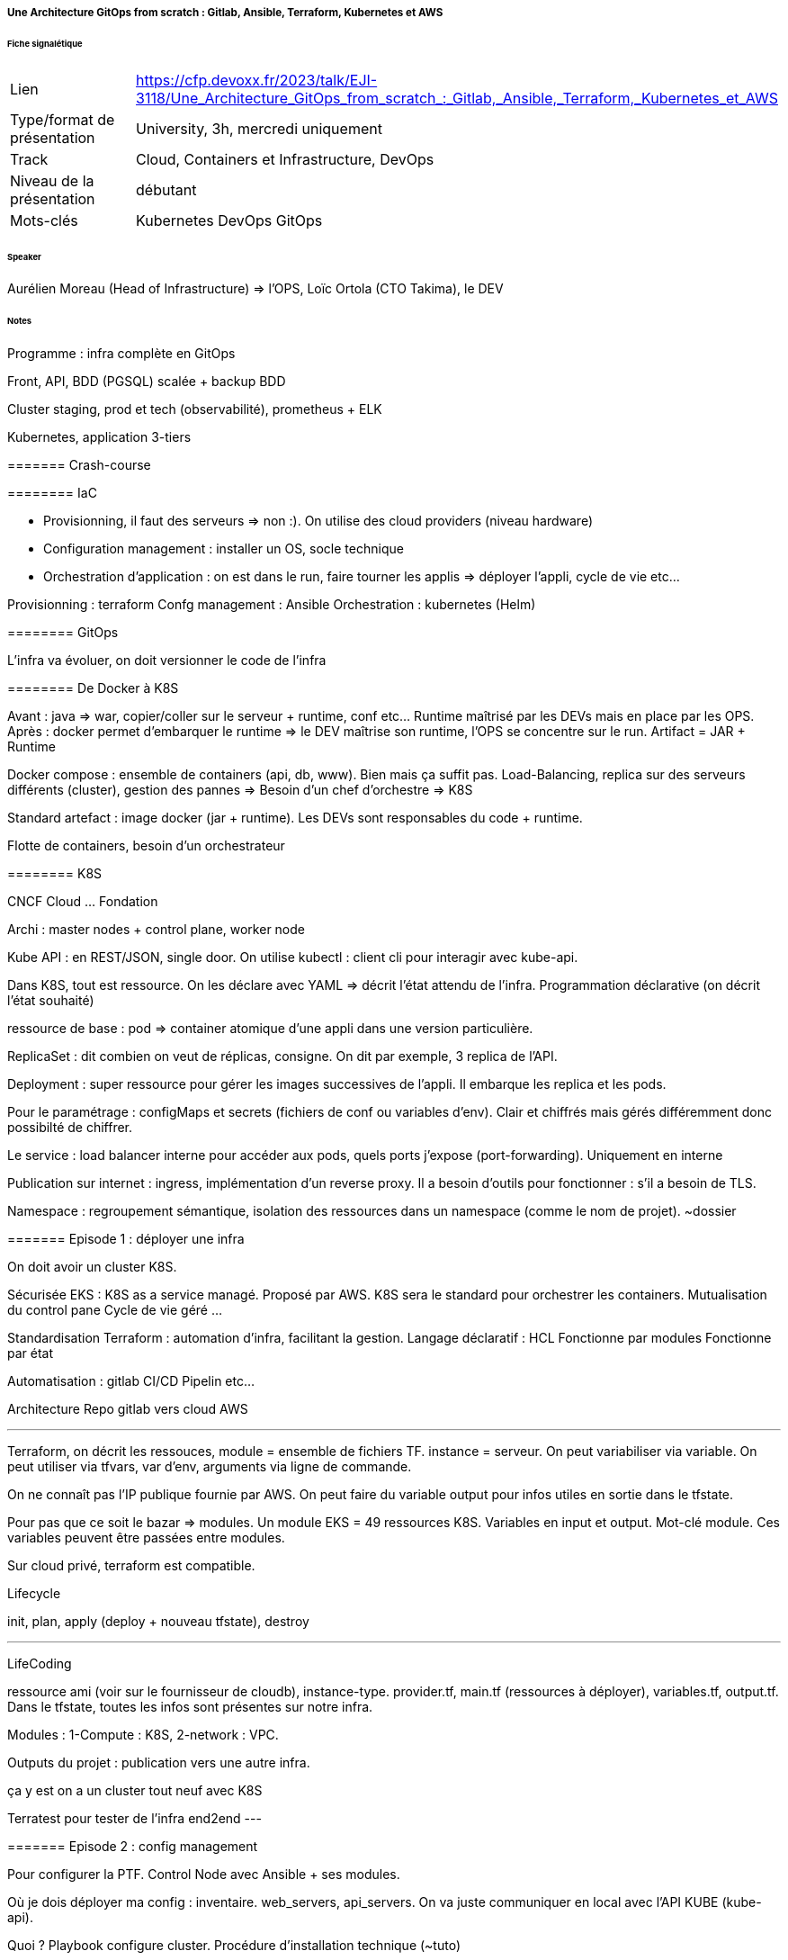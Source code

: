 ===== Une Architecture GitOps from scratch : Gitlab, Ansible, Terraform, Kubernetes et AWS

====== Fiche signalétique

[cols="1,2"]
|===

|Lien
|https://cfp.devoxx.fr/2023/talk/EJI-3118/Une_Architecture_GitOps_from_scratch_:_Gitlab,_Ansible,_Terraform,_Kubernetes_et_AWS

|Type/format de présentation
|University, 3h, mercredi uniquement 

|Track
|Cloud, Containers et Infrastructure, DevOps

|Niveau de la présentation
|débutant

|Mots-clés 	
|Kubernetes DevOps GitOps

|===

====== Speaker

Aurélien Moreau (Head of Infrastructure) => l'OPS, Loïc Ortola (CTO Takima), le DEV

====== Notes
 	
Programme : infra complète en GitOps

Front, API, BDD (PGSQL) scalée + backup BDD

Cluster staging, prod et tech (observabilité), prometheus + ELK

Kubernetes, application 3-tiers

======= Crash-course

======== IaC

* Provisionning, il faut des serveurs => non :). On utilise des cloud providers (niveau hardware)
* Configuration management : installer un OS, socle technique
* Orchestration d'application : on est dans le run, faire tourner les applis => déployer l'appli, cycle de vie etc...

Provisionning : terraform
Confg management : Ansible
Orchestration : kubernetes (Helm)

======== GitOps

L'infra va évoluer, on doit versionner le code de l'infra

======== De Docker à K8S

Avant : java => war, copier/coller sur le serveur + runtime, conf etc... Runtime maîtrisé par les DEVs mais en place par les OPS.
Après : docker permet d'embarquer le runtime => le DEV maîtrise son runtime, l'OPS se concentre sur le run. Artifact = JAR + Runtime

Docker compose : ensemble de containers (api, db, www). Bien mais ça suffit pas. Load-Balancing, replica sur des serveurs différents (cluster), gestion des pannes => Besoin d'un chef d'orchestre => K8S

Standard artefact : image docker (jar + runtime). Les DEVs sont responsables du code + runtime.

Flotte de containers, besoin d'un orchestrateur

======== K8S

CNCF Cloud ... Fondation

Archi : master nodes + control plane, worker node

Kube API : en REST/JSON, single door. On utilise kubectl : client cli pour interagir avec kube-api.

Dans K8S, tout est ressource. On les déclare avec YAML => décrit l'état attendu de l'infra. Programmation déclarative (on décrit l'état souhaité)

ressource de base : pod => container atomique d'une appli dans une version particulière.

ReplicaSet : dit combien on veut de réplicas, consigne. On dit par exemple, 3 replica de l'API.

Deployment : super ressource pour gérer les images successives de l'appli. Il embarque les replica et les pods.

Pour le paramétrage : configMaps et secrets (fichiers de conf ou variables d'env). Clair et chiffrés mais gérés différemment donc possibilté de chiffrer.

Le service : load balancer interne pour accéder aux pods, quels ports j'expose (port-forwarding). Uniquement en interne

Publication sur internet : ingress, implémentation d'un reverse proxy. Il a besoin d'outils pour fonctionner : s'il a besoin de TLS.

Namespace : regroupement sémantique, isolation des ressources dans un namespace (comme le nom de projet). ~dossier

======= Episode 1 : déployer une infra

On doit avoir un cluster K8S.

Sécurisée EKS : K8S as a service managé. Proposé par AWS. K8S sera le standard pour orchestrer les containers.
Mutualisation du control pane
Cycle de vie géré
...

Standardisation Terraform : automation d'infra, facilitant la gestion.
Langage déclaratif : HCL
Fonctionne par modules
Fonctionne par état

Automatisation : gitlab CI/CD
Pipelin etc...

Architecture Repo gitlab vers cloud AWS

--- 
Terraform, on décrit les ressouces, module = ensemble de fichiers TF. instance = serveur. On peut variabiliser via variable.
On peut utiliser via tfvars, var d'env, arguments via ligne de commande.

On ne connaît pas l'IP publique fournie par AWS. On peut faire du variable output pour infos utiles en sortie dans le tfstate.

Pour pas que ce soit le bazar => modules. Un module EKS = 49 ressources K8S. Variables en input et output. Mot-clé module. Ces variables peuvent être passées entre modules.

Sur cloud privé, terraform est compatible.

Lifecycle

init, plan, apply (deploy + nouveau tfstate), destroy

---

LifeCoding

ressource ami (voir sur le fournisseur de cloudb), instance-type. provider.tf, main.tf (ressources à déployer), variables.tf, output.tf. Dans le tfstate, toutes les infos sont présentes sur notre infra.

Modules : 1-Compute : K8S, 2-network : VPC.

Outputs du projet : publication vers une autre infra.

ça y est on a un cluster tout neuf avec K8S


Terratest pour tester de l'infra end2end
---

======= Episode 2 : config management

Pour configurer la PTF. Control Node avec Ansible + ses modules.

Où je dois déployer ma config : inventaire. web_servers, api_servers. On va juste communiquer en local avec l'API KUBE (kube-api).

Quoi ? Playbook configure cluster. Procédure d'installation technique (~tuto)

Comment j'organise un PB ? rôle ~chapitres/étape puis tasks. Une tâche : du yaml. On décrit le module ansible attendu et le state. J'exécute Ansible sur mon control node.

---- Teasing : si on câble un outil de CD (ArgoCD ici), modification du code source, synchronisé, mise à jour auto du cluster !

Il faut configurer le cluster. Pour faire fonctionner les ingress (Ingress controller, Cert Manager). Il faut le sécuriser aussi, identifiants pour registry d'images.

Installation de trucs externes. Sous linux, apk etc... Pour K8S, c'est helm. Ex : helm repo add, update. Ansible a déjà plein de trucs dispos avec K8S. Point d'entrée : kube-api + secret. Fichier tfstate dans bucket s3 + kubeconfig (qui contient les secrets). C'est lui qui joue le playbook pour déployer etc...

Côté terraform : template yaml utilisé par Ansible.

ArtifactHub.io : packages HELM (~dockerHub). Cert-manager.io aussi.

Point sur les repos
* takione-infra
* Pipeline : plan (tf), provision-infra (tf), configure-cluster (ansible), destroy. Le tfstate sert de passerelle entre tout ça.

On a un cluster prêt à l'emploi et sécurisé : ingress-controller, cert-manager, ext-secrets, kube-dashboard + un DNS qui pointe vers notre cluster. 

Ansible n'a pas cette notion de tfstate, terraform n'a pas de tâche.

======= Episode 3

Objectif : déployer appli Hello

* hello.deployment.yaml
* service
* ingress

Idem pour API

On crée un nouveau dépôt takione-apps (takima-school pour info)

La différence avec une DB, on ne peut pas détruire les pods comme ça.

Pour la DB, on va avoir besoin de persistance. On va avoir besoin de nouvelles ressources dans K8S. On veut une BDD production ready
* repliquée scalable
* fallback auto
* WAL logs centralisés
* Backup auto
* Possibilité de restore et de clone

Amazon-RDS pourrait remplir ça. Mais vendor-locké, ça coûte cher...

Il y a une ressource pour créer une nouvelle ressource dans K8S => operator. Il s'appuie sur le CRDs (étendre les ressources) et un controller (pour interpréter ça). On va ajouter un comportement à K8S : PGSQL. Cela permet de créer des cluster PGSQL. Il gère les replicas, montées de version, backup, point-in-time-recovery. On ajoute un DB-as-a-service gratuit !.
=> on crée un nouveau rôle Ansible pour créer ça !
Pour le bucket S3 : on fait évoluer le code terraform.

En environnement de prod, ajout de sonde (probe), mémoire max, etc...

Point repo
* takione-apps
* takione-infra

On est agnostique du cloud provider !

Dans le cluster, on a rajouté :
* PG operator
* Takione-app (www, api, db)

---
======== Episode 4 multiples environments

Impacts sur infra, config, orchestration

Ajout d'un backend sur l'infra : staging et prod

COnfig : cluster_staging et cluster_prod

Sur appli : on change les www en fonction du staging et prod

Pour faire ça, on va utiliser un moteur de templating : helm (package manager + templating engine)
Chart helm
* descripteur de package (gradle)
* values
* template

=> les ressources sont templatées ! Un fichier values par environnement !

Côté pipeline pour staging et prod, on refait plan, provisionning, config etc... On a tfstate pour chaque env.

======== Episode 5 cluster technique 

Où placer l'observabilité ? Centralisation des logs ?

Cluster de prod transverse (au-dessus, uniquement des clusters business). On rajoute un tech.tfvars.

Ansible : nouveau playbook avec nouveaux roles. Dédiés apps, tech et commun. Par ex : DB spécifique apps, rancher commun.

Live demo : Rancher (dashboard centralisé), ELK, Prometheus

Rancher administre les environnements. Centralise. Pas comme la page K8S où il faut une page par environnement. Le dashboarding centralisé permet de donner des droits, d'adminsitrer.

Pour le monitoring, on utilise Grafana, cela permet de voir comment va mon infra. Le cluster technique, c'est le cluster local.

Pour stocker les logs, on a utilisé un elastic operator pour stocker les logs dans une stack elastic. On aurait pu utiliser un Kibana.

"Il y a d'autres moyens de maîtriser que de tout faire à la main".

Elastic centralise tous les logs de nos environnements.

======== Episode 6 plus loin dans gitops

Git devenu source de vérité.
Argo CD : compare l'état du chantier avec les plans. S'assure la corr entre les spéc de l'infra et l'état. Cela va vivre dans le cluster technique.

Il y a un gitlab-ci.yml pour configurer la pipeline.

===== Conclusion

K8S : accessible mais ne pas négliger l'apprentissage.

Vraie question d'administration.

https://taki.li/gitops-e2e

